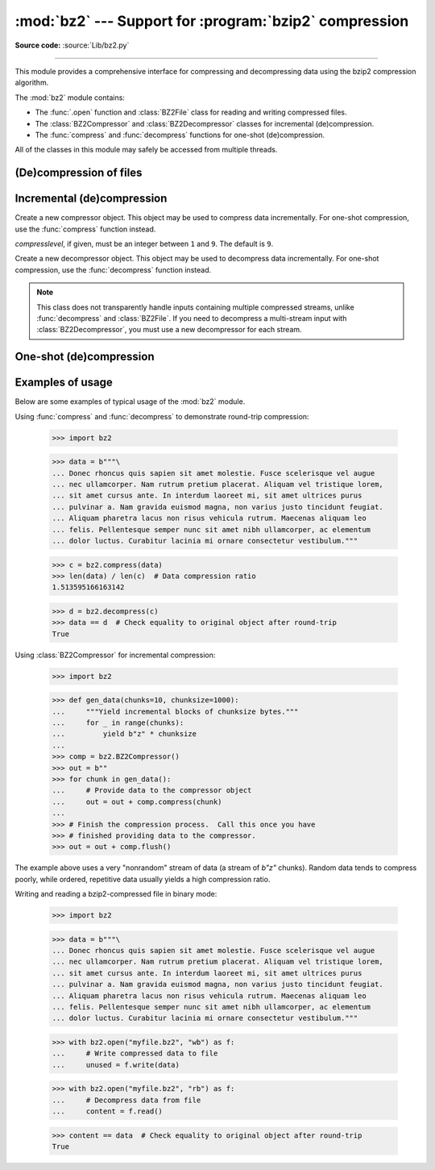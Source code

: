 :mod:`bz2` --- Support for :program:`bzip2` compression
=======================================================

.. module:: bz2
   :synopsis: Interfaces for bzip2 compression and decompression.

.. moduleauthor:: Gustavo Niemeyer <niemeyer@conectiva.com>
.. moduleauthor:: Nadeem Vawda <nadeem.vawda@gmail.com>
.. sectionauthor:: Gustavo Niemeyer <niemeyer@conectiva.com>
.. sectionauthor:: Nadeem Vawda <nadeem.vawda@gmail.com>

**Source code:** :source:`Lib/bz2.py`

--------------

This module provides a comprehensive interface for compressing and
decompressing data using the bzip2 compression algorithm.

The :mod:`bz2` module contains:

* The :func:`.open` function and :class:`BZ2File` class for reading and
  writing compressed files.
* The :class:`BZ2Compressor` and :class:`BZ2Decompressor` classes for
  incremental (de)compression.
* The :func:`compress` and :func:`decompress` functions for one-shot
  (de)compression.

All of the classes in this module may safely be accessed from multiple threads.


(De)compression of files
------------------------

.. function:: open(filename, mode='rb', compresslevel=9, encoding=None, errors=None, newline=None)

   Open a bzip2-compressed file in binary or text mode, returning a :term:`file
   object`.

   As with the constructor for :class:`BZ2File`, the *filename* argument can be
   an actual filename (a :class:`str` or :class:`bytes` object), or an existing
   file object to read from or write to.

   The *mode* argument can be any of ``'r'``, ``'rb'``, ``'w'``, ``'wb'``,
   ``'x'``, ``'xb'``, ``'a'`` or ``'ab'`` for binary mode, or ``'rt'``,
   ``'wt'``, ``'xt'``, or ``'at'`` for text mode. The default is ``'rb'``.

   The *compresslevel* argument is an integer from 1 to 9, as for the
   :class:`BZ2File` constructor.

   For binary mode, this function is equivalent to the :class:`BZ2File`
   constructor: ``BZ2File(filename, mode, compresslevel=compresslevel)``. In
   this case, the *encoding*, *errors* and *newline* arguments must not be
   provided.

   For text mode, a :class:`BZ2File` object is created, and wrapped in an
   :class:`io.TextIOWrapper` instance with the specified encoding, error
   handling behavior, and line ending(s).

   .. versionadded:: 3.3

   .. versionchanged:: 3.4
      The ``'x'`` (exclusive creation) mode was added.

   .. versionchanged:: 3.6
      Accepts a :term:`path-like object`.


.. class:: BZ2File(filename, mode='r', *, compresslevel=9)

   Open a bzip2-compressed file in binary mode.

   If *filename* is a :class:`str` or :class:`bytes` object, open the named file
   directly. Otherwise, *filename* should be a :term:`file object`, which will
   be used to read or write the compressed data.

   The *mode* argument can be either ``'r'`` for reading (default), ``'w'`` for
   overwriting, ``'x'`` for exclusive creation, or ``'a'`` for appending. These
   can equivalently be given as ``'rb'``, ``'wb'``, ``'xb'`` and ``'ab'``
   respectively.

   If *filename* is a file object (rather than an actual file name), a mode of
   ``'w'`` does not truncate the file, and is instead equivalent to ``'a'``.

   If *mode* is ``'w'`` or ``'a'``, *compresslevel* can be an integer between
   ``1`` and ``9`` specifying the level of compression: ``1`` produces the
   least compression, and ``9`` (default) produces the most compression.

   If *mode* is ``'r'``, the input file may be the concatenation of multiple
   compressed streams.

   :class:`BZ2File` provides all of the members specified by the
   :class:`io.BufferedIOBase`, except for :meth:`detach` and :meth:`truncate`.
   Iteration and the :keyword:`with` statement are supported.

   :class:`BZ2File` also provides the following method:

   .. method:: peek([n])

      Return buffered data without advancing the file position. At least one
      byte of data will be returned (unless at EOF). The exact number of bytes
      returned is unspecified.

      .. note:: While calling :meth:`peek` does not change the file position of
         the :class:`BZ2File`, it may change the position of the underlying file
         object (e.g. if the :class:`BZ2File` was constructed by passing a file
         object for *filename*).

      .. versionadded:: 3.3


   .. versionchanged:: 3.1
      Support for the :keyword:`with` statement was added.

   .. versionchanged:: 3.3
      The :meth:`fileno`, :meth:`readable`, :meth:`seekable`, :meth:`writable`,
      :meth:`read1` and :meth:`readinto` methods were added.

   .. versionchanged:: 3.3
      Support was added for *filename* being a :term:`file object` instead of an
      actual filename.

   .. versionchanged:: 3.3
      The ``'a'`` (append) mode was added, along with support for reading
      multi-stream files.

   .. versionchanged:: 3.4
      The ``'x'`` (exclusive creation) mode was added.

   .. versionchanged:: 3.5
      The :meth:`~io.BufferedIOBase.read` method now accepts an argument of
      ``None``.

   .. versionchanged:: 3.6
      Accepts a :term:`path-like object`.

   .. versionchanged:: 3.9
      The *buffering* parameter has been removed. It was ignored and deprecated
      since Python 3.0. Pass an open file object to control how the file is
      opened.

      The *compresslevel* parameter became keyword-only.


Incremental (de)compression
---------------------------

.. class:: BZ2Compressor(compresslevel=9)

   Create a new compressor object. This object may be used to compress data
   incrementally. For one-shot compression, use the :func:`compress` function
   instead.

   *compresslevel*, if given, must be an integer between ``1`` and ``9``. The
   default is ``9``.

   .. method:: compress(data)

      Provide data to the compressor object. Returns a chunk of compressed data
      if possible, or an empty byte string otherwise.

      When you have finished providing data to the compressor, call the
      :meth:`flush` method to finish the compression process.


   .. method:: flush()

      Finish the compression process. Returns the compressed data left in
      internal buffers.

      The compressor object may not be used after this method has been called.


.. class:: BZ2Decompressor()

   Create a new decompressor object. This object may be used to decompress data
   incrementally. For one-shot compression, use the :func:`decompress` function
   instead.

   .. note::
      This class does not transparently handle inputs containing multiple
      compressed streams, unlike :func:`decompress` and :class:`BZ2File`. If
      you need to decompress a multi-stream input with :class:`BZ2Decompressor`,
      you must use a new decompressor for each stream.

   .. method:: decompress(data, max_length=-1)

      Decompress *data* (a :term:`bytes-like object`), returning
      uncompressed data as bytes. Some of *data* may be buffered
      internally, for use in later calls to :meth:`decompress`. The
      returned data should be concatenated with the output of any
      previous calls to :meth:`decompress`.

      If *max_length* is nonnegative, returns at most *max_length*
      bytes of decompressed data. If this limit is reached and further
      output can be produced, the :attr:`~.needs_input` attribute will
      be set to ``False``. In this case, the next call to
      :meth:`~.decompress` may provide *data* as ``b''`` to obtain
      more of the output.

      If all of the input data was decompressed and returned (either
      because this was less than *max_length* bytes, or because
      *max_length* was negative), the :attr:`~.needs_input` attribute
      will be set to ``True``.

      Attempting to decompress data after the end of stream is reached
      raises an `EOFError`.  Any data found after the end of the
      stream is ignored and saved in the :attr:`~.unused_data` attribute.

      .. versionchanged:: 3.5
         Added the *max_length* parameter.

   .. attribute:: eof

      ``True`` if the end-of-stream marker has been reached.

      .. versionadded:: 3.3


   .. attribute:: unused_data

      Data found after the end of the compressed stream.

      If this attribute is accessed before the end of the stream has been
      reached, its value will be ``b''``.

   .. attribute:: needs_input

      ``False`` if the :meth:`.decompress` method can provide more
      decompressed data before requiring new uncompressed input.

      .. versionadded:: 3.5


One-shot (de)compression
------------------------

.. function:: compress(data, compresslevel=9)

   Compress *data*, a :term:`bytes-like object <bytes-like object>`.

   *compresslevel*, if given, must be an integer between ``1`` and ``9``. The
   default is ``9``.

   For incremental compression, use a :class:`BZ2Compressor` instead.


.. function:: decompress(data)

   Decompress *data*, a :term:`bytes-like object <bytes-like object>`.

   If *data* is the concatenation of multiple compressed streams, decompress
   all of the streams.

   For incremental decompression, use a :class:`BZ2Decompressor` instead.

   .. versionchanged:: 3.3
      Support for multi-stream inputs was added.

.. _bz2-usage-examples:

Examples of usage
-----------------

Below are some examples of typical usage of the :mod:`bz2` module.

Using :func:`compress` and :func:`decompress` to demonstrate round-trip compression:

    >>> import bz2

    >>> data = b"""\
    ... Donec rhoncus quis sapien sit amet molestie. Fusce scelerisque vel augue
    ... nec ullamcorper. Nam rutrum pretium placerat. Aliquam vel tristique lorem,
    ... sit amet cursus ante. In interdum laoreet mi, sit amet ultrices purus
    ... pulvinar a. Nam gravida euismod magna, non varius justo tincidunt feugiat.
    ... Aliquam pharetra lacus non risus vehicula rutrum. Maecenas aliquam leo
    ... felis. Pellentesque semper nunc sit amet nibh ullamcorper, ac elementum
    ... dolor luctus. Curabitur lacinia mi ornare consectetur vestibulum."""

    >>> c = bz2.compress(data)
    >>> len(data) / len(c)  # Data compression ratio
    1.513595166163142

    >>> d = bz2.decompress(c)
    >>> data == d  # Check equality to original object after round-trip
    True

Using :class:`BZ2Compressor` for incremental compression:

    >>> import bz2

    >>> def gen_data(chunks=10, chunksize=1000):
    ...     """Yield incremental blocks of chunksize bytes."""
    ...     for _ in range(chunks):
    ...         yield b"z" * chunksize
    ...
    >>> comp = bz2.BZ2Compressor()
    >>> out = b""
    >>> for chunk in gen_data():
    ...     # Provide data to the compressor object
    ...     out = out + comp.compress(chunk)
    ...
    >>> # Finish the compression process.  Call this once you have
    >>> # finished providing data to the compressor.
    >>> out = out + comp.flush()

The example above uses a very "nonrandom" stream of data
(a stream of `b"z"` chunks).  Random data tends to compress poorly,
while ordered, repetitive data usually yields a high compression ratio.

Writing and reading a bzip2-compressed file in binary mode:

    >>> import bz2

    >>> data = b"""\
    ... Donec rhoncus quis sapien sit amet molestie. Fusce scelerisque vel augue
    ... nec ullamcorper. Nam rutrum pretium placerat. Aliquam vel tristique lorem,
    ... sit amet cursus ante. In interdum laoreet mi, sit amet ultrices purus
    ... pulvinar a. Nam gravida euismod magna, non varius justo tincidunt feugiat.
    ... Aliquam pharetra lacus non risus vehicula rutrum. Maecenas aliquam leo
    ... felis. Pellentesque semper nunc sit amet nibh ullamcorper, ac elementum
    ... dolor luctus. Curabitur lacinia mi ornare consectetur vestibulum."""

    >>> with bz2.open("myfile.bz2", "wb") as f:
    ...     # Write compressed data to file
    ...     unused = f.write(data)

    >>> with bz2.open("myfile.bz2", "rb") as f:
    ...     # Decompress data from file
    ...     content = f.read()

    >>> content == data  # Check equality to original object after round-trip
    True
